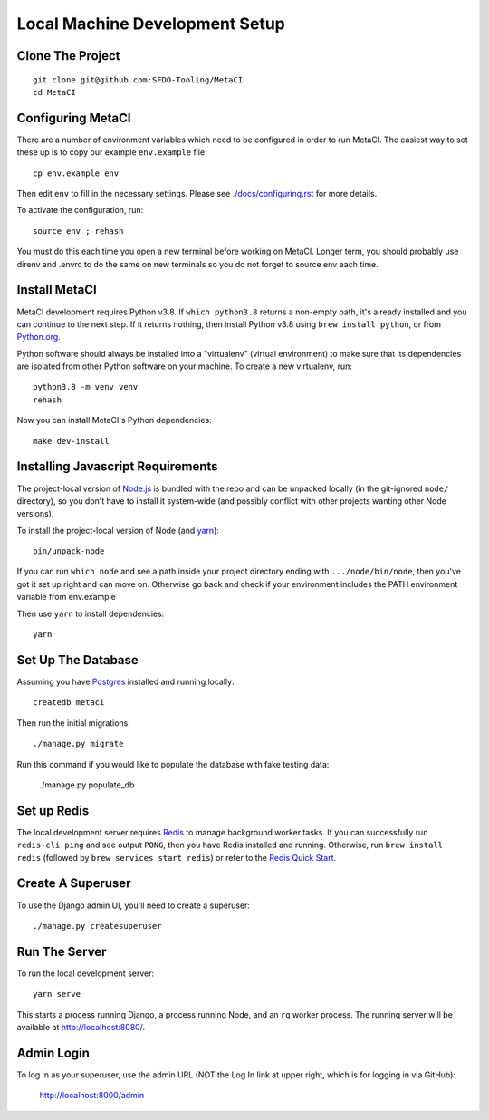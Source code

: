 ===============================
Local Machine Development Setup
===============================

Clone The Project
=================

::

    git clone git@github.com:SFDO-Tooling/MetaCI
    cd MetaCI


Configuring MetaCI
==================

There are a number of environment variables which need to be configured in order to run MetaCI.
The easiest way to set these up is to copy our example ``env.example`` file::

    cp env.example env

Then edit ``env`` to fill in the necessary settings.
Please see `<./docs/configuring.rst>`_ for more details.

To activate the configuration, run::

    source env ; rehash

You must do this each time you open a new terminal before working on MetaCI.
Longer term, you should probably use direnv and .envrc to do the same on new
terminals so you do not forget to source env each time.


Install MetaCI
==============

MetaCI development requires Python v3.8. If ``which python3.8`` returns a
non-empty path, it's already installed and you can continue to the next step. If
it returns nothing, then install Python v3.8 using ``brew install python``, or
from `Python.org`_.

.. _Python.org: https://www.python.org/downloads/

Python software should always be installed into a "virtualenv" (virtual environment)
to make sure that its dependencies are isolated from other Python software on your machine.
To create a new virtualenv, run::

    python3.8 -m venv venv
    rehash

Now you can install MetaCI's Python dependencies::

    make dev-install


Installing Javascript Requirements
==================================

The project-local version of `Node.js`_ is bundled with the repo and can be
unpacked locally (in the git-ignored ``node/`` directory), so you don't have to
install it system-wide (and possibly conflict with other projects wanting other
Node versions).

To install the project-local version of Node (and `yarn`_)::

    bin/unpack-node

If you can run ``which node`` and see a path inside your project directory ending with
``.../node/bin/node``, then you've got it set up right and can move on. Otherwise go
back and check if your environment includes the PATH environment variable from env.example

Then use ``yarn`` to install dependencies::

    yarn

.. _Node.js: http://nodejs.org
.. _yarn: https://yarnpkg.com/


Set Up The Database
===================

Assuming you have `Postgres <https://www.postgresql.org/download/>`_ installed
and running locally::

    createdb metaci

Then run the initial migrations::

    ./manage.py migrate

Run this command if you would like to populate the database with fake testing
data:

    ./manage.py populate_db

Set up Redis
============

The local development server requires `Redis <https://redis.io/>`_ to manage
background worker tasks. If you can successfully run ``redis-cli ping`` and see
output ``PONG``, then you have Redis installed and running. Otherwise, run
``brew install redis`` (followed by ``brew services start redis``) or refer to
the `Redis Quick Start`_.

.. _Redis Quick Start: https://redis.io/topics/quickstart


Create A Superuser
==================

To use the Django admin UI, you'll need to create a superuser::

    ./manage.py createsuperuser


Run The Server
==============

To run the local development server::

    yarn serve

This starts a process running Django, a process running Node, and an ``rq`` worker process.
The running server will be available at `<http://localhost:8080/>`_.

Admin Login
===========

To log in as your superuser, use the admin URL (NOT the Log In link at upper right, which is for logging in via GitHub):

    http://localhost:8000/admin
